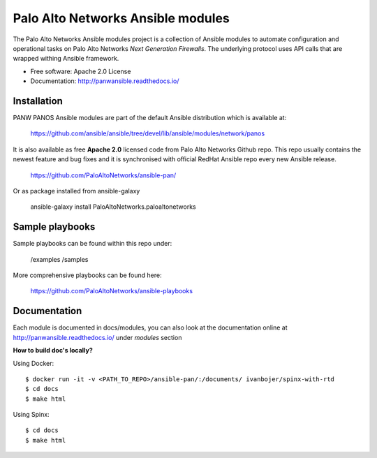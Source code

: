 ==================================
Palo Alto Networks Ansible modules
==================================

The Palo Alto Networks Ansible modules project is a collection of Ansible modules to automate configuration and
operational tasks on Palo Alto Networks *Next Generation Firewalls*. The underlying protocol uses API calls that
are wrapped withing Ansible framework.

- Free software: Apache 2.0 License
- Documentation: http://panwansible.readthedocs.io/


Installation
------------

PANW PANOS Ansible modules are part of the default Ansible distribution which is available at:

    https://github.com/ansible/ansible/tree/devel/lib/ansible/modules/network/panos

It is also available as free **Apache 2.0** licensed code from Palo Alto Networks Github repo. This repo usually contains
the newest feature and bug fixes and it is synchronised with official RedHat Ansible repo every new Ansible release.

    https://github.com/PaloAltoNetworks/ansible-pan/

Or as package installed from ansible-galaxy

    ansible-galaxy install PaloAltoNetworks.paloaltonetworks

.. <comment> <> (ansible-galaxy install paloaltonetworks.paloaltonetworks) </comment>


Sample playbooks
----------------

Sample playbooks can be found within this repo under:

    /examples
    /samples

More comprehensive playbooks can be found here:

    https://github.com/PaloAltoNetworks/ansible-playbooks


Documentation
-------------

Each module is documented in docs/modules, you can also look at the documentation online at http://panwansible.readthedocs.io/
under *modules* section

**How to build doc's locally?**
    
Using Docker::

    $ docker run -it -v <PATH_TO_REPO>/ansible-pan/:/documents/ ivanbojer/spinx-with-rtd
    $ cd docs
    $ make html

Using Spinx::

    $ cd docs
    $ make html
    
